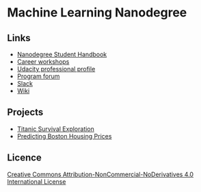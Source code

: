 * Machine Learning Nanodegree

** Links

- [[https://docs.google.com/document/d/1np1OCVktcEkiNC3vhSoNJPZi3OoTb_ZvOtWK6aEMzP0/pub?embedded=true][Nanodegree Student Handbook]]
- [[https://docs.google.com/document/d/1Bf1jEkKlCYJJdUoyBSROxPS5FsZlAaZ8cZ35GsHhpYU/pub?embedded=true][Career workshops]]
- [[https://profiles.udacity.com/u/edit][Udacity professional profile]]
- [[http://discussions.udacity.com/categories][Program forum]]
- [[https://mlnd.slack.com/][Slack]]
- [[https://github.com/machinelearningnanodegree/MLND/wiki][Wiki]]

** Projects

- [[https://github.com/yafeunteun/machine-learning-nanodegree/tree/master/titanic_survival_exploration][Titanic Survival Exploration]]
- [[https://github.com/yafeunteun/machine-learning-nanodegree/tree/master/boston_housing][Predicting Boston Housing Prices]]

** Licence 


[[http://creativecommons.org/licenses/by-nc-nd/4.0/][Creative Commons Attribution-NonCommercial-NoDerivatives 4.0 International License]]


